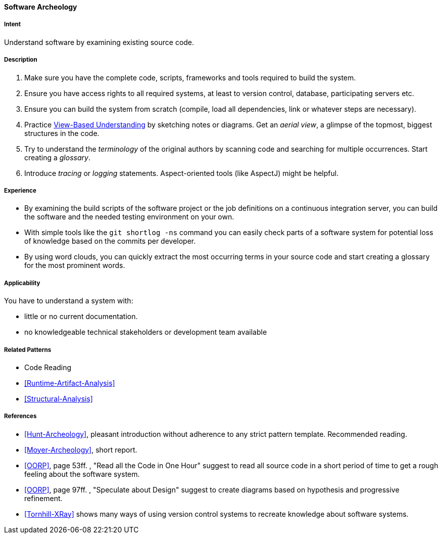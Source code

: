 [[Software-Archeology]]
==== [pattern]#Software Archeology# 

===== Intent
Understand software by examining existing source code.

===== Description

. Make sure you have the complete code, scripts, frameworks and tools required to build the system.
. Ensure you have access rights to all required systems, at least to version control, database, participating servers etc.
. Ensure you can build the system from scratch (compile, load all dependencies, link or whatever steps are necessary).
. Practice <<View-Based-Understanding, View-Based Understanding>> by sketching notes or diagrams. Get an _aerial view_, a glimpse of the topmost, biggest structures in the code.
. Try to understand the _terminology_ of the original authors by scanning code and searching for multiple occurrences. Start creating a _glossary_.
. Introduce _tracing_ or _logging_ statements. Aspect-oriented tools (like AspectJ) might be helpful.


===== Experience
* By examining the build scripts of the software project or the job definitions on a continuous integration server, you can build the software and the needed testing environment on your own.

* With simple tools like the `git shortlog -ns` command you can easily check parts of a software system for potential loss of knowledge based on the commits per developer.

* By using word clouds, you can quickly extract the most occurring terms in your source code and start creating a glossary for the most prominent words.

===== Applicability
You have to understand a system with: 

* little or no current documentation.
* no knowledgeable technical stakeholders or development team available



===== Related Patterns
* Code Reading
* <<Runtime-Artifact-Analysis>>
* <<Structural-Analysis>>


===== References
* <<Hunt-Archeology>>, pleasant introduction without adherence to any strict pattern template. Recommended reading.
* <<Moyer-Archeology>>, short report.
* <<OORP>>, page 53ff. , "Read all the Code in One Hour" suggest to read all source code in a short period of time to get a rough feeling about the software system.
* <<OORP>>, page 97ff. , "Speculate about Design" suggest to create diagrams based on hypothesis and progressive refinement.
* <<Tornhill-XRay>> shows many ways of using version control systems to recreate knowledge about software systems.

